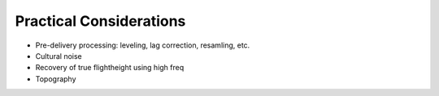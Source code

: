 .. _airborne_fdem_pratical_considerations:

Practical Considerations
========================

- Pre-delivery processing: leveling, lag correction, resamling, etc.
- Cultural noise
- Recovery of true flightheight using high freq
- Topography

